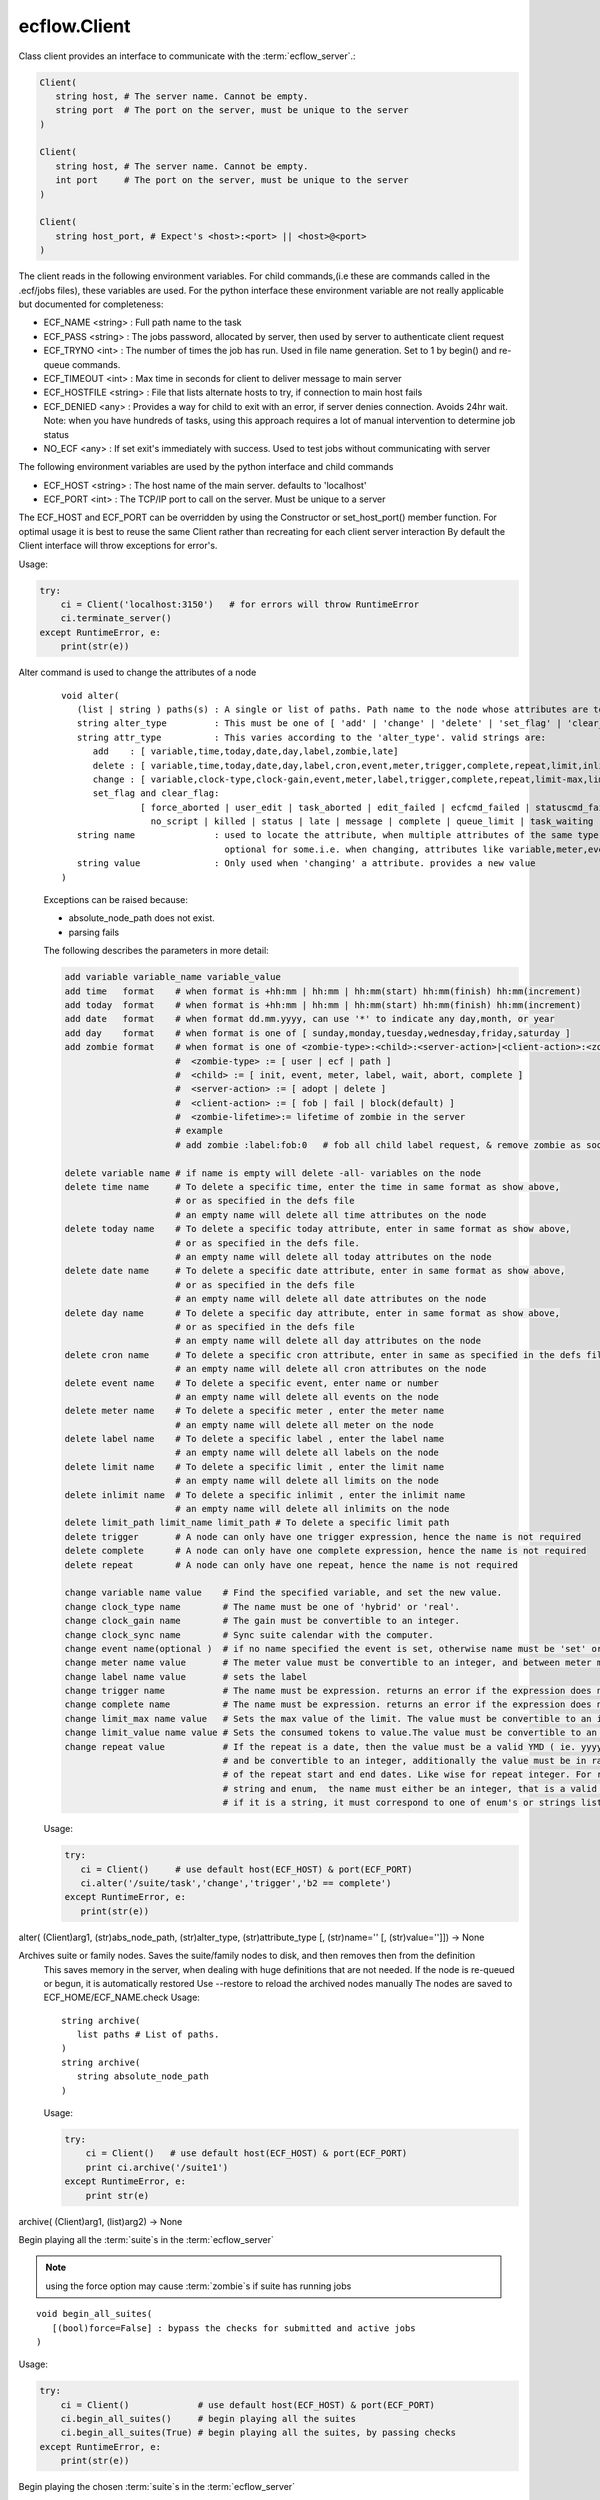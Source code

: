 ecflow.Client
/////////////


.. py:class:: Client
   :module: ecflow

   Bases: :py:class:`~Boost.Python.instance`

Class client provides an interface to communicate with the :term:`ecflow_server`.:

.. code-block:: shell

   Client(
      string host, # The server name. Cannot be empty.
      string port  # The port on the server, must be unique to the server
   )

   Client(
      string host, # The server name. Cannot be empty.
      int port     # The port on the server, must be unique to the server
   )

   Client(
      string host_port, # Expect's <host>:<port> || <host>@<port>
   )

The client reads in the following environment variables.
For child commands,(i.e these are commands called in the .ecf/jobs files), these variables are used.
For the python interface these environment variable are not really applicable but documented for completeness:

* ECF_NAME <string> : Full path name to the task
* ECF_PASS <string> : The jobs password, allocated by server, then used by server to authenticate client request
* ECF_TRYNO <int>   : The number of times the job has run. Used in file name generation. Set to 1 by begin() and re-queue commands.
* ECF_TIMEOUT <int> : Max time in seconds for client to deliver message to main server
* ECF_HOSTFILE <string> : File that lists alternate hosts to try, if connection to main host fails
* ECF_DENIED <any> : Provides a way for child to exit with an error, if server denies connection. Avoids 24hr wait. Note: when you have hundreds of tasks, using this approach requires a lot of manual intervention to determine job status
* NO_ECF <any> : If set exit's immediately with success. Used to test jobs without communicating with server

The following environment variables are used by the python interface and child commands

* ECF_HOST  <string>   : The host name of the main server. defaults to 'localhost'
* ECF_PORT  <int>      : The TCP/IP port to call on the server. Must be unique to a server

The ECF_HOST and ECF_PORT can be overridden by using the Constructor or set_host_port() member function.
For optimal usage it is best to reuse the same Client rather than recreating for each client server interaction
By default the Client interface will throw exceptions for error's.

Usage:

.. code-block:: python

   try:
       ci = Client('localhost:3150')   # for errors will throw RuntimeError
       ci.terminate_server()
   except RuntimeError, e:
       print(str(e))


.. py:method:: Client.alter( (Client)arg1, (list)paths, (str)alter_type, (str)attribute_type [, (str)name='' [, (str)value='']]) -> None :
   :module: ecflow

Alter command is used to change the attributes of a node
    ::
    
       void alter(
          (list | string ) paths(s) : A single or list of paths. Path name to the node whose attributes are to be changed
          string alter_type         : This must be one of [ 'add' | 'change' | 'delete' | 'set_flag' | 'clear_flag' ]
          string attr_type          : This varies according to the 'alter_type'. valid strings are:
             add    : [ variable,time,today,date,day,label,zombie,late]
             delete : [ variable,time,today,date,day,label,cron,event,meter,trigger,complete,repeat,limit,inlimit,limit_path,zombie,late]
             change : [ variable,clock-type,clock-gain,event,meter,label,trigger,complete,repeat,limit-max,limit-value,late,time,today]
             set_flag and clear_flag:
                      [ force_aborted | user_edit | task_aborted | edit_failed | ecfcmd_failed | statuscmd_failed | killcmd_failed |
                        no_script | killed | status | late | message | complete | queue_limit | task_waiting | locked | zombie ]
          string name               : used to locate the attribute, when multiple attributes of the same type,
                                      optional for some.i.e. when changing, attributes like variable,meter,event,label,limits
          string value              : Only used when 'changing' a attribute. provides a new value
       )
    
    Exceptions can be raised because:
    
    - absolute_node_path does not exist.
    - parsing fails
    
    The following describes the parameters in more detail:
    
    .. code-block:: shell
    
     add variable variable_name variable_value
     add time   format    # when format is +hh:mm | hh:mm | hh:mm(start) hh:mm(finish) hh:mm(increment)
     add today  format    # when format is +hh:mm | hh:mm | hh:mm(start) hh:mm(finish) hh:mm(increment)
     add date   format    # when format dd.mm.yyyy, can use '*' to indicate any day,month, or year
     add day    format    # when format is one of [ sunday,monday,tuesday,wednesday,friday,saturday ]
     add zombie format    # when format is one of <zombie-type>:<child>:<server-action>|<client-action>:<zombie-lifetime>
                          #  <zombie-type> := [ user | ecf | path ]
                          #  <child> := [ init, event, meter, label, wait, abort, complete ]
                          #  <server-action> := [ adopt | delete ]
                          #  <client-action> := [ fob | fail | block(default) ]
                          #  <zombie-lifetime>:= lifetime of zombie in the server
                          # example
                          # add zombie :label:fob:0   # fob all child label request, & remove zombie as soon as possible
    
     delete variable name # if name is empty will delete -all- variables on the node
     delete time name     # To delete a specific time, enter the time in same format as show above,
                          # or as specified in the defs file
                          # an empty name will delete all time attributes on the node
     delete today name    # To delete a specific today attribute, enter in same format as show above,
                          # or as specified in the defs file.
                          # an empty name will delete all today attributes on the node
     delete date name     # To delete a specific date attribute, enter in same format as show above,
                          # or as specified in the defs file
                          # an empty name will delete all date attributes on the node
     delete day name      # To delete a specific day attribute, enter in same format as show above,
                          # or as specified in the defs file
                          # an empty name will delete all day attributes on the node
     delete cron name     # To delete a specific cron attribute, enter in same as specified in the defs file
                          # an empty name will delete all cron attributes on the node
     delete event name    # To delete a specific event, enter name or number
                          # an empty name will delete all events on the node
     delete meter name    # To delete a specific meter , enter the meter name
                          # an empty name will delete all meter on the node 
     delete label name    # To delete a specific label , enter the label name
                          # an empty name will delete all labels on the node
     delete limit name    # To delete a specific limit , enter the limit name
                          # an empty name will delete all limits on the node
     delete inlimit name  # To delete a specific inlimit , enter the inlimit name
                          # an empty name will delete all inlimits on the node
     delete limit_path limit_name limit_path # To delete a specific limit path
     delete trigger       # A node can only have one trigger expression, hence the name is not required
     delete complete      # A node can only have one complete expression, hence the name is not required
     delete repeat        # A node can only have one repeat, hence the name is not required
    
     change variable name value    # Find the specified variable, and set the new value.
     change clock_type name        # The name must be one of 'hybrid' or 'real'.
     change clock_gain name        # The gain must be convertible to an integer.
     change clock_sync name        # Sync suite calendar with the computer.
     change event name(optional )  # if no name specified the event is set, otherwise name must be 'set' or 'clear'
     change meter name value       # The meter value must be convertible to an integer, and between meter min-max range.
     change label name value       # sets the label
     change trigger name           # The name must be expression. returns an error if the expression does not parse
     change complete name          # The name must be expression. returns an error if the expression does not parse
     change limit_max name value   # Sets the max value of the limit. The value must be convertible to an integer
     change limit_value name value # Sets the consumed tokens to value.The value must be convertible to an integer
     change repeat value           # If the repeat is a date, then the value must be a valid YMD ( ie. yyyymmdd)
                                   # and be convertible to an integer, additionally the value must be in range
                                   # of the repeat start and end dates. Like wise for repeat integer. For repeat
                                   # string and enum,  the name must either be an integer, that is a valid index or
                                   # if it is a string, it must correspond to one of enum's or strings list
    
    Usage:
    
    .. code-block:: python
    
      try:
         ci = Client()     # use default host(ECF_HOST) & port(ECF_PORT)
         ci.alter('/suite/task','change','trigger','b2 == complete')
      except RuntimeError, e:
         print(str(e))
    

alter( (Client)arg1, (str)abs_node_path, (str)alter_type, (str)attribute_type [, (str)name='' [, (str)value='']]) -> None


.. py:method:: Client.archive( (Client)arg1, (str)arg2) -> None :
   :module: ecflow

Archives suite or family nodes. Saves the suite/family nodes to disk, and then removes then from the definition
    This saves memory in the server, when dealing with huge definitions that are not needed.
    If the node is re-queued or begun, it is automatically restored
    Use --restore to reload the archived nodes manually
    The nodes are saved to ECF_HOME/ECF_NAME.check
    Usage::
    
       string archive(
          list paths # List of paths.
       )
       string archive(
          string absolute_node_path
       )
    
    Usage:
    
    .. code-block:: python
    
       try:
           ci = Client()   # use default host(ECF_HOST) & port(ECF_PORT)
           print ci.archive('/suite1')
       except RuntimeError, e:
           print str(e)
    

archive( (Client)arg1, (list)arg2) -> None


.. py:method:: Client.begin_all_suites( (Client)arg1 [, (bool)force=False]) -> int :
   :module: ecflow

Begin playing all the :term:`suite`\ s in the :term:`ecflow_server`

.. Note:: using the force option may cause :term:`zombie`\ s if suite has running jobs

::

   void begin_all_suites(
      [(bool)force=False] : bypass the checks for submitted and active jobs
   )

Usage:

.. code-block:: python

   try:
       ci = Client()             # use default host(ECF_HOST) & port(ECF_PORT)
       ci.begin_all_suites()     # begin playing all the suites
       ci.begin_all_suites(True) # begin playing all the suites, by passing checks
   except RuntimeError, e:
       print(str(e))


.. py:method:: Client.begin_suite( (Client)arg1, (str)suite_name [, (bool)force=False]) -> int :
   :module: ecflow

Begin playing the chosen :term:`suite`\ s in the :term:`ecflow_server`

.. Note:: using the force option may cause :term:`zombie`\ s if suite has running jobs

::

   void begin_suite
      string suite_name     : begin playing the given suite
      [(bool)force=False]   : bypass the checks for submitted and active jobs
   )

Usage:

.. code-block:: python

   try:
       ci = Client()                  # use default host(ECF_HOST) & port(ECF_PORT)
       ci.begin_suite('/suite1')      # begin playing suite '/suite1'
       ci.begin_suite('/suite1',True) # begin playing suite '/suite1' bypass any checks   except RuntimeError, e:
       print(str(e))


.. py:method:: Client.ch_add( (Client)arg1, (int)arg2, (list)arg3) -> None :
   :module: ecflow

Add a set of suites, to an existing registered handle
    
    When dealing with large definitions, where a user is only interested in a small subset
    of suites, registering them, improves download performance from the server.
    Registered suites have an associated handle.
    ::
    
      integer ch_add(
         integer handle   : the handle obtained after ch_register
         list suite_names : list of strings representing suite names
      )
      integer ch_add(
         list suite_names : list of strings representing suite names
      )
    
    Usage:
    
    .. code-block:: python
    
       try:
           with Client() as ci:       # use default host(ECF_HOST) & port(ECF_PORT)
              ci.ch_register(True,[]) # register interest in any new suites
              ci.ch_add(['s1','s2'])  # add suites s1,s2 to the last added handle
       except RuntimeError, e:
           print(str(e))
    
    

ch_add( (Client)arg1, (list)arg2) -> None


.. py:method:: Client.ch_auto_add( (Client)arg1, (int)arg2, (bool)arg3) -> int :
   :module: ecflow

Change an existing handle so that new suites can be added automatically
    
    When dealing with large definitions, where a user is only interested in a small subset
    of suites, registering them, improves download performance from the server.
    Registered suites have an associated handle.
    ::
    
       void ch_auto_add(
          integer handle,         : the handle obtained after ch_register
          bool auto_add_new_suite : automatically add new suites, this handle when they are created
       )
       void ch_auto_add(
          bool auto_add_new_suite : automatically add new suites using handle on the client
       )
    
    Usage:
    
    .. code-block:: python
    
       try:
           with Client() as ci:                     # use default host(ECF_HOST) & port(ECF_PORT)
              ci.ch_register(True,['s1','s2','s3']) # register interest in suites s1,s2,s3 and any new suites
              ci.ch_auto_add( False )               # disable adding newly created suites to my handle
       except RuntimeError, e:
           print(str(e))
    
    

ch_auto_add( (Client)arg1, (bool)arg2) -> int


.. py:method:: Client.ch_drop( (Client)arg1, (int)arg2) -> int :
   :module: ecflow

Drop/de-register the client handle.
    
    When dealing with large definitions, where a user is only interested in a small subset
    of suites, registering them, improves download performance from the server.
    Registered suites have an associated handle.
    Client must ensure un-used handle are dropped otherwise they will stay, in the :term:`ecflow_server`
    ::
    
       void ch_drop(
          int client_handle : The handle must be an integer that is > 0
       )
       void ch_drop()       : Uses the local handle stored on the client, from last call to ch_register()
    
    Exception:
    
    - RunTimeError thrown if handle has not been previously registered
    
    Usage:
    
    .. code-block:: python
    
        try:
          ci = Client()                     # use default host(ECF_HOST) & port(ECF_PORT)
          ci.ch_register(False,['s1','s2'])
          while( 1 ):
             # get incremental changes to suites s1 & s2, uses data stored on ci/defs
             ci.sync_local()                # will only retrieve data for suites s1 & s2
             update(ci.get_defs())
        finally:
          ci.ch_drop()
    
    To automatically drop the handle(Preferred) use with
    :
    
    .. code-block:: python
    
       try:
           with Client() as ci:
              ci.ch_register(False,['s1','s2'])
              while( 1 ):
                  # get incremental changes to suites s1 & s2, uses data stored on ci/defs
                  ci.sync_local()                # will only retrieve data for suites s1 & s2
                  update(ci.get_defs())
           ....                                  # will automatically drop last handle
       except RuntimeError, e:
           print(str(e))
    

ch_drop( (Client)arg1) -> int


.. py:method:: Client.ch_drop_user( (Client)arg1, (str)arg2) -> int :
   :module: ecflow

Drop/de-register all handles associated with user.

When dealing with large definitions, where a user is only interested in a small subset
of suites, registering them, improves download performance from the server.
Registered suites have an associated handle.
Client must ensure un-used handle are dropped otherwise they will stay, in the :term:`ecflow_server`
::

   void ch_drop_user(
        string user   # If empty string will drop current user
   )

Exception:

- RunTimeError thrown if handle has not been previously registered

Usage:

.. code-block:: python

  try:
      ci = Client()                     # use default host(ECF_HOST) & port(ECF_PORT)
      ci.ch_register(False,['s1','s2'])
      while( 1 ):
         # get incremental changes to suites s1 & s2, uses data stored on ci/defs
         update(ci.get_defs())
  finally:
      ci.ch_drop_user('') # drop all handles associated with current user



.. py:method:: Client.ch_handle( (Client)arg1) -> int :
   :module: ecflow

Register interest in a set of :term:`suite`\ s.

If a definition has lots of suites, but the client is only interested in a small subset.
Then using this command can reduce network bandwidth and synchronisation will be quicker.
This command will create a client handle. This handle is held locally on the :py:class:`ecflow.Client`, and
can be used implicitly by ch_drop(),ch_add(),ch_remove() and ch_auto_add().
Registering a client handle affects the news() and sync() commands::

   void ch_register(
      bool auto_add_new_suites : true means add new suites to my list, when they are created
      list suite_names         : should be a list of suite names, names not in the definition are ignored
   )

Usage:

.. code-block:: python

   try:
       ci = Client()
       suite_names = [ 's1', 's2', 's3' ]
       ci.ch_register(True,suite_names)    # register interest in suites s1,s2,s3 and any new suites
       ci.ch_register(False,suite_names)   # register interest in suites s1,s2,s3 only
   except RuntimeError, e:
       print(str(e))

The client 'ci' will hold locally the client handle. Since we have made multiple calls to register
a handle, the variable 'ci' will hold the handle for the last call only.
The handle associated with the suite can be manually retrieved:

.. code-block:: python

   try:
       ci = Client()
       ci.ch_register(True,['s1','s2','s3']) # register interest in suites s1,s2,s3 and any new suites
       client_handle = ci.ch_handle()        # get the handle associated with last call to ch_register
       ....                                  # after a period of time
   except RuntimeError, e:
       print(str(e))
   finally:
       ci.ch_drop( client_handle )           # de-register the handle

To automatically drop the handle(preferred) use with:

.. code-block:: python

   try:
       with Client() as ci:
          ci.ch_register(True,['s1','s2','s3']) # register interest in suites s1,s2,s3 and any new suites
          client_handle = ci.ch_handle()        # get the handle associated with last call to ch_register
       ....                                     # will automatically drop last handle
   except RuntimeError, e:
       print(str(e))


.. py:method:: Client.ch_register( (Client)arg1, (bool)arg2, (list)arg3) -> None :
   :module: ecflow

Register interest in a set of :term:`suite`\ s.

If a definition has lots of suites, but the client is only interested in a small subset.
Then using this command can reduce network bandwidth and synchronisation will be quicker.
This command will create a client handle. This handle is held locally on the :py:class:`ecflow.Client`, and
can be used implicitly by ch_drop(),ch_add(),ch_remove() and ch_auto_add().
Registering a client handle affects the news() and sync() commands::

   void ch_register(
      bool auto_add_new_suites : true means add new suites to my list, when they are created
      list suite_names         : should be a list of suite names, names not in the definition are ignored
   )

Usage:

.. code-block:: python

   try:
       ci = Client()
       suite_names = [ 's1', 's2', 's3' ]
       ci.ch_register(True,suite_names)    # register interest in suites s1,s2,s3 and any new suites
       ci.ch_register(False,suite_names)   # register interest in suites s1,s2,s3 only
   except RuntimeError, e:
       print(str(e))

The client 'ci' will hold locally the client handle. Since we have made multiple calls to register
a handle, the variable 'ci' will hold the handle for the last call only.
The handle associated with the suite can be manually retrieved:

.. code-block:: python

   try:
       ci = Client()
       ci.ch_register(True,['s1','s2','s3']) # register interest in suites s1,s2,s3 and any new suites
       client_handle = ci.ch_handle()        # get the handle associated with last call to ch_register
       ....                                  # after a period of time
   except RuntimeError, e:
       print(str(e))
   finally:
       ci.ch_drop( client_handle )           # de-register the handle

To automatically drop the handle(preferred) use with:

.. code-block:: python

   try:
       with Client() as ci:
          ci.ch_register(True,['s1','s2','s3']) # register interest in suites s1,s2,s3 and any new suites
          client_handle = ci.ch_handle()        # get the handle associated with last call to ch_register
       ....                                     # will automatically drop last handle
   except RuntimeError, e:
       print(str(e))


.. py:method:: Client.ch_remove( (Client)arg1, (int)arg2, (list)arg3) -> None :
   :module: ecflow

Remove a set of suites, from an existing handle
    
    When dealing with large definitions, where a user is only interested in a small subset
    of suites, registering them, improves download performance from the server.
    Registered suites have an associated handle.
    ::
    
      integer ch_remove(
         integer handle   : the handle obtained after ch_register
         list suite_names : list of strings representing suite names
      )
      integer ch_remove(
         list suite_names : list of strings representing suite names
      )
    
    Usage:
    
    .. code-block:: python
    
       try:
           with Client() as ci:                     # use default host(ECF_HOST) & port(ECF_PORT)
              ci.ch_register(True,['s1','s2','s3']) # register interest in suites s1,s2,s3 and any new suites
              ci.ch_remove( ['s1'] )                # remove suites s1 from the last added handle
       except RuntimeError, e:
           print(str(e))
    
    

ch_remove( (Client)arg1, (list)arg2) -> None


.. py:method:: Client.ch_suites( (Client)arg1) -> None :
   :module: ecflow

Writes to standard out the list of registered handles and the suites they reference.

When dealing with large definitions, where a user is only interested in a small subset
of suites, registering them, improves download performance from the server.
Registered suites have an associated handle.


.. py:property:: Client.changed_node_paths
   :module: ecflow

After a call to sync_local() we can access the list of nodes that changed

The returned list consists of node paths. *IF* the list is empty assume that
whole definition changed. This should be expected after the first call to sync_local()
since that always retrieves the full definition from the server::

   void changed_node_paths()


Usage:

.. code-block:: python

   try:
       ci = Client()                          # use default host(ECF_HOST) & port(ECF_PORT)
       if ci.news_local():                    # has the server changed
          print('Server Changed')             # server changed bring client in sync with server
          ci.sync_local()                     # get the full definition from the server if first time
                                              # otherwise apply incremental changes to Client definition,
                                              # bringing it in sync with the server definition
          defs = ci.get_defs()                # get the updated/synchronised definition
          for path in ci.changed_node_paths:
              if path == '/':                 # path '/' represent change to server node/defs
                 print('defs changed')        # defs state change or user variables changed
              else:
                 node = defs.find_abs_node(path)

         # if changed_node_paths is empty, then assume entire definition changed
         print(defs)                         # print the synchronised definition. Should be same as server
   except RuntimeError, e:
       print(str(e))


.. py:method:: Client.check( (Client)arg1, (str)arg2) -> str :
   :module: ecflow

Check :term:`trigger` and :term:`complete expression`\ s and :term:`limit`\ s
    
    The :term:`ecflow_server` does not store :term:`extern`\ s. Hence all unresolved references
    are reported as errors.
    Returns a non empty string for any errors or warning
    ::
    
       string check(
          list paths # List of paths.
       )
       string check(
          string absolute_node_path
       )
    
    Usage:
    
    .. code-block:: python
    
       try:
           ci = Client()   # use default host(ECF_HOST) & port(ECF_PORT)
           print(ci.check('/suite1'))
       except RuntimeError, e:
           print(str(e))
    

check( (Client)arg1, (list)arg2) -> str


.. py:method:: Client.checkpt( (Client)arg1 [, (CheckPt)mode=ecflow.CheckPt.UNDEFINED [, (int)check_pt_interval=0 [, (int)check_pt_save_alarm_time=0]]]) -> int :
   :module: ecflow

Request the :term:`ecflow_server` :term:`check point`\ s the definition held in the server immediately

This effectively saves the definition held in the server to disk,
in a platform independent manner. This is the default when no arguments are specified.
The saved file will include node state, passwords, etc.
The default file name is <host>.<port>.ecf.check and is saved in ECF_HOME directory.
The :term:`check point` file name can be overridden via ECF_CHECK server environment variable.
The back up :term:`check point` file name can be overridden via ECF_CHECKOLD server environment variable::

   void checkpt(
     [(CheckPt::Mode)mode=CheckPt.UNDEFINED]
                         : Must be one of [ NEVER, ON_TIME, ALWAYS, UNDEFINED ]
                           NEVER  :  Never check point the definition in the server
                           ON_TIME:  Turn on automatic check pointing at interval stored on server
                                     or with interval specified as the second argument
                           ALWAYS:   Check point at any change in node tree, *NOT* recommended for large definitions
                           UNDEFINED:The default, which allows for immediate check pointing, or alarm setting
     [(int)interval=120] : This specifies the interval in seconds when server should automatically check pt.
                           This will only take effect if mode is on_time/CHECK_ON_TIME
                           Should ideally be a value greater than 60 seconds, default is 120 seconds
     [(int)alarm=30]     : Specifies check pt save alarm time. If saving the check pt takes longer than
                           the alarm time, then the late flag is set on the server.
                           This flag will need to be cleared manually.
   )

.. Note:: When the time taken to save the check pt is excessive, it can interfere with job scheduling.
          It may be an indication of the following:

          * slow disk
          * file system full
          * The definition is very large and needs to split


Usage:

.. code-block:: python

   try:
       ci = Client()                      # use default host(ECF_HOST) & port(ECF_PORT)
       ci.checkpt()                       # Save the definition held in the server to disk
       ci.checkpt(CheckPt.NEVER)          # Switch off check pointing
       ci.checkpt(CheckPt.ON_TIME)        # Start automatic check pointing at the interval stored in the server
       ci.checkpt(CheckPt.ON_TIME,180)    # Start automatic check pointing every 180 seconds
       ci.checkpt(CheckPt.ALWAYS)         # Check point at any state change in node tree. *not* recommended for large defs
       ci.checkpt(CheckPt.UNDEFINED,0,35) # Change check point save time alarm to 35 seconds
                                          # With these arguments mode and interval remain unchanged
   except RuntimeError, e:
       print(str(e))


.. py:method:: Client.child_abort( (Client)arg1 [, (str)reason='']) -> None :
   :module: ecflow

Child command,notify server job has aborted, can provide an optional reason


.. py:method:: Client.child_complete( (Client)arg1) -> None :
   :module: ecflow

Child command,notify server job has complete


.. py:method:: Client.child_event( (Client)arg1, (str)event_name [, (bool)value=True]) -> None :
   :module: ecflow

Child command,notify server event occurred, requires the event name


.. py:method:: Client.child_init( (Client)arg1) -> None :
   :module: ecflow

Child command,notify server job has started


.. py:method:: Client.child_label( (Client)arg1, (str)arg2, (str)arg3) -> None :
   :module: ecflow

Child command,notify server label changed, requires label name, and new value


.. py:method:: Client.child_meter( (Client)arg1, (str)arg2, (int)arg3) -> None :
   :module: ecflow

Child command,notify server meter changed, requires meter name and value


.. py:method:: Client.child_queue( (Client)arg1, (str)queue_name, (str)action [, (str)step='' [, (str)path_to_node_with_queue='']]) -> str :
   :module: ecflow

Child command,active:return current step as string, then increment index, requires queue name, and optionally path to node with the queue


.. py:method:: Client.child_wait( (Client)arg1, (str)arg2) -> None :
   :module: ecflow

Child command,wait for expression to come true


.. py:method:: Client.clear_log( (Client)arg1) -> int :
   :module: ecflow

Request the :term:`ecflow_server` to clear log file.

Log file will be empty after this call.


Usage:

.. code-block:: python

   try:
       ci = Client()    # use default host(ECF_HOST) & port(ECF_PORT)
       ci.clear_log()   # log file is now empty
   except RuntimeError, e:
       print(str(e))


.. py:method:: Client.debug( (Client)arg1, (bool)arg2) -> None :
   :module: ecflow

enable/disable client api debug


.. py:method:: Client.debug_server_off( (Client)arg1) -> int :
   :module: ecflow

Disable server debug


.. py:method:: Client.debug_server_on( (Client)arg1) -> int :
   :module: ecflow

Enable server debug, Will dump to standard out on server host.


.. py:method:: Client.delete( (Client)arg1, (str)abs_node_path [, (bool)force=False]) -> int :
   :module: ecflow

Delete the :term:`node` (s) specified.
    
    If a node is :term:`submitted` or :term:`active`, then a Exception will be raised.
    To force the deletion at the expense of :term:`zombie` creation, then set
    the force parameter to true
    ::
    
       void delete(
          list paths          : List of paths.
          [(bool)force=False] : If true delete even if in 'active' or 'submitted' states
                                Which risks creating zombies.
       )
       void delete(
          string absolute_node_path: Path name of node to delete.
          [(bool)force=False]       : If true delete even if in 'active' or 'submitted' states
       )
    
    Usage:
    
    .. code-block:: python
    
       try:
           ci = Client()                     # use default host(ECF_HOST) & port(ECF_PORT)
           ci.delete('/s1/f1/task1')
    
           paths = ['/s1/f1/t1','/s2/f1/t2']
           ci.delete(paths)                  # delete all tasks specified in the paths
       except RuntimeError, e:
           print(str(e))
    

delete( (Client)arg1, (list)paths [, (bool)force=False]) -> None


.. py:method:: Client.delete_all( (Client)arg1 [, (bool)force=False]) -> int :
   :module: ecflow

Delete all the :term:`node`\ s held in the :term:`ecflow_server`.

The :term:`suite definition` in the server will be empty, after this call. **Use with care**
If a node is :term:`submitted` or :term:`active`, then a Exception will be raised.
To force the deletion at the expense of :term:`zombie` creation, then set
the force parameter to true
::

   void delete_all(
      [(bool)force=False] : If true delete even if in 'active' or 'submitted' states
                            Which risks creating zombies.
   )

Usage:

.. code-block:: python

   try:
       ci = Client()    # use default host(ECF_HOST) & port(ECF_PORT)
       ci.delete_all()
       ci.get_server_defs()
   except RuntimeError, e:
       print(str(e));    # expect failure since all nodes deleted


.. py:method:: Client.disable_ssl( (Client)arg1) -> None :
   :module: ecflow

ecFlow client and server are SSL enabled. To use SSL choose between:
  1. export ECF_SSL=1              # search for server.crt otherwise <host>.<port>.crt
  2. export ECF_SSL=<host>.<port>  # Use server specific certificates <host>.<port>.***
  3. use --ssl           # argument on ecflow_client/ecflow_server, same as option 1.
                         # Typically ssl server can be started with ecflow_start.sh -s
  4. Client.enable_ssl() # for python client

ecFlow expects the certificates to be in directory $HOME/.ecflowrc/ssl
The certificates can be shared if you have multiple servers running on
the same machine. In this case use ECF_SSL=1, then
ecflow_server expects the following files in $HOME/.ecflowrc/ssl

   - dh2048.pem
   - server.crt
   - server.key
   - server.passwd (optional) if this exists it must contain the pass phrase used to create server.key

ecflow_client expects the following files in : $HOME/.ecflowrc/ssl

   - server.crt (this must be the same as server)

Alternatively you can have different setting for each server ECF_SSL=<host>.<port>
Then server expect files of the type:

   - <host>.<port>.pem
   - <host>.<port>.crt
   - <host>.<port>.key
   - <host>.<port>.passwd (optional)

and client expect files of the type:

   - <host>.<port>.crt  # as before this must be same as the server

The server/client will automatically check existence of both variants,
but will give preference to NON <host>.<port>.*** variants first, when ECF_SSL=1
The following steps, show you how to create the certificate files.
This may need to be adapted if you want to use <host>.<port>.***

- Generate a password protected private key. This will request a pass phrase.
  This key is a 1024 bit RSA key which is encrypted using Triple-DES and stored
  in a PEM format so that it is readable as ASCII text

     > openssl genrsa -des3 -out server.key 1024   # Password protected private key
- Additional security.
  If you want additional security, create a file called 'server.passwd' and add the pass phrase to the file.
  Then set the file permission so that file is only readable by the server process.
  Or you can choose to remove password requirement. In that case we don't need server.passwd file.

     > cp server.key server.key.secure
     > openssl rsa -in server.key.secure -out server.key  # remove password requirement
- Sign certificate with private key (self signed certificate).Generate Certificate Signing Request(CSR).
  This will prompt with a number of questions.
  However please ensure 'common name' matches the host where your server is going to run.

     > openssl req -new -key server.key -out server.csr # Generate Certificate Signing Request(CSR)
- Generate a self signed certificate CRT, by using the CSR and private key.

     > openssl x509 -req -days 3650 -in server.csr -signkey server.key -out server.crt

- Generate dhparam file. ecFlow expects 2048 key.
     > openssl dhparam -out dh2048.pem 2048


.. py:method:: Client.edit_script_edit( (Client)arg1, (str)arg2) -> str :
   :module: ecflow

get script for Edit
    


.. py:method:: Client.edit_script_preprocess( (Client)arg1, (str)arg2) -> str :
   :module: ecflow

get script for Edit Preprocess
    


.. py:method:: Client.edit_script_submit( (Client)arg1, (str)arg2, (list)arg3, (list)arg4, (bool)arg5, (bool)arg6) -> int :
   :module: ecflow

submit script from Edit/Preprocess 
to run as alias or not:

.. code-block:: python

 ci = Client()
 ci.edit_script_submit(path_to_task,
                       used_variables, # array name=value
                       file_contents,  # strings array
                       alias, # bool False,
                       run  # bool true
                      )


.. py:method:: Client.enable_ssl( (Client)arg1) -> None :
   :module: ecflow

ecFlow client and server are SSL enabled. To use SSL choose between:
  1. export ECF_SSL=1              # search for server.crt otherwise <host>.<port>.crt
  2. export ECF_SSL=<host>.<port>  # Use server specific certificates <host>.<port>.***
  3. use --ssl           # argument on ecflow_client/ecflow_server, same as option 1.
                         # Typically ssl server can be started with ecflow_start.sh -s
  4. Client.enable_ssl() # for python client

ecFlow expects the certificates to be in directory $HOME/.ecflowrc/ssl
The certificates can be shared if you have multiple servers running on
the same machine. In this case use ECF_SSL=1, then
ecflow_server expects the following files in $HOME/.ecflowrc/ssl

   - dh2048.pem
   - server.crt
   - server.key
   - server.passwd (optional) if this exists it must contain the pass phrase used to create server.key

ecflow_client expects the following files in : $HOME/.ecflowrc/ssl

   - server.crt (this must be the same as server)

Alternatively you can have different setting for each server ECF_SSL=<host>.<port>
Then server expect files of the type:

   - <host>.<port>.pem
   - <host>.<port>.crt
   - <host>.<port>.key
   - <host>.<port>.passwd (optional)

and client expect files of the type:

   - <host>.<port>.crt  # as before this must be same as the server

The server/client will automatically check existence of both variants,
but will give preference to NON <host>.<port>.*** variants first, when ECF_SSL=1
The following steps, show you how to create the certificate files.
This may need to be adapted if you want to use <host>.<port>.***

- Generate a password protected private key. This will request a pass phrase.
  This key is a 1024 bit RSA key which is encrypted using Triple-DES and stored
  in a PEM format so that it is readable as ASCII text

     > openssl genrsa -des3 -out server.key 1024   # Password protected private key
- Additional security.
  If you want additional security, create a file called 'server.passwd' and add the pass phrase to the file.
  Then set the file permission so that file is only readable by the server process.
  Or you can choose to remove password requirement. In that case we don't need server.passwd file.

     > cp server.key server.key.secure
     > openssl rsa -in server.key.secure -out server.key  # remove password requirement
- Sign certificate with private key (self signed certificate).Generate Certificate Signing Request(CSR).
  This will prompt with a number of questions.
  However please ensure 'common name' matches the host where your server is going to run.

     > openssl req -new -key server.key -out server.csr # Generate Certificate Signing Request(CSR)
- Generate a self signed certificate CRT, by using the CSR and private key.

     > openssl x509 -req -days 3650 -in server.csr -signkey server.key -out server.crt

- Generate dhparam file. ecFlow expects 2048 key.
     > openssl dhparam -out dh2048.pem 2048


.. py:method:: Client.flush_log( (Client)arg1) -> int :
   :module: ecflow

Request the :term:`ecflow_server` to flush and then close log file

It is best that the server is :term:`shutdown` first, as log file will be reopened
whenever a command wishes to log any changes.

Usage:

.. code-block:: python

   try:
       ci = Client()    # use default host(ECF_HOST) & port(ECF_PORT)
       ci.flush_log()   # Log can now opened by external program
   except RuntimeError, e:
       print(str(e))


.. py:method:: Client.force_event( (Client)arg1, (str)arg2, (str)arg3) -> None :
   :module: ecflow

Set or clear a :term:`event`
    ::
    
       void force_event(
          string absolute_node_path:event: Path name to node: < event name | number>
                                           The paths must begin with a leading '/'
          string signal                  : [ set | clear ]
       )
       void force_event(
          list paths    : A list of absolute node paths. Each path must include a event name
                          The paths must begin with a leading '/'
          string signal : [ set | clear ]
       )
    
    Usage:
    
    .. code-block:: python
    
       try:
           ci = Client()    # use default host(ECF_HOST) & port(ECF_PORT)
           ci.force_event('/s1/f1:event_name','set')
    
           # Set or clear a event for a list of events
           paths = [ '/s1/t1:ev1', '/s2/t2:ev2' ]
           ci.force_event(paths,'clear')
       except RuntimeError, e:
           print(str(e))
    

force_event( (Client)arg1, (list)arg2, (str)arg3) -> None


.. py:method:: Client.force_state( (Client)arg1, (str)arg2, (State)arg3) -> None :
   :module: ecflow

Force a node(s) to a given state
    
    When a :term:`task` is set to :term:`complete`, it may be automatically re-queued if it has
    multiple time :term:`dependencies`. In the specific case where a task has a single
    time dependency and we want to interactively set it to :term:`complete`
    a flag is set so that it is not automatically re-queued when set to complete.
    The flag is applied up the node hierarchy until reach a node with a :term:`repeat`
    or :term:`cron` attribute. This behaviour allow :term:`repeat` values to be incremented interactively.
    A :term:`repeat` attribute is incremented when all the child nodes are :term:`complete`
    in this case the child nodes are automatically re-queued
    ::
    
       void force_state(
          string absolute_node_path: Path name to node. The path must begin with a leading '/'
          State::State state       : [ unknown | complete | queued | submitted | active | aborted ]
       )
       void force_state(
          list paths         : A list of absolute node paths. The paths must begin with a leading '/'
          State::State state : [ unknown | complete | queued | submitted | active | aborted ]
       )
    
    Usage:
    
    .. code-block:: python
    
       try:
           ci = Client()    # use default host(ECF_HOST) & port(ECF_PORT)
           # force a single node to complete
           ci.force_state('/s1/f1',State.complete)
    
           # force a list of nodes to complete
           paths = [ '/s1/t1', '/s1/t2', '/s1/f1/t1' ]
           ci.force_state(paths,State.complete)
       except RuntimeError, e:
           print(str(e))
    
    Effect:
    
    Lets see the effect of forcing complete on the following defs
    ::
    
    .. code-block:: shell
    
       suite s1
          task t1; time 10:00             # will complete straight away
          task t2; time 10:00 13:00 01:00 # will re-queue 3 times and complete on fourth 
    
    In the last case (task t2) after each force complete, the next time slot is incremented.
    This can be seen by calling the Why command.

force_state( (Client)arg1, (list)arg2, (State)arg3) -> None


.. py:method:: Client.force_state_recursive( (Client)arg1, (str)arg2, (State)arg3) -> None :
   :module: ecflow

Force node(s) to a given state recursively
    ::
    
       void force_state_recursive(
          string absolute_node_path: Path name to node.The paths must begin with a leading '/'
          State::State state       : [ unknown | complete | queued | submitted | active | aborted ]
       )
       void force_state_recursive(
          list  paths         : A list of absolute node paths.The paths must begin with a leading '/'
          State::State state  : [ unknown | complete | queued | submitted | active | aborted ]
       )
    
    Usage:
    
    .. code-block:: python
    
      try:
          ci = Client()    # use default host(ECF_HOST) & port(ECF_PORT)
          ci.force_state_recursive('/s1/f1',State.complete)
    
          # recursively force a list of nodes to complete
          paths = [ '/s1', '/s2', '/s1/f1/t1' ]
          ci.force_state_recursive(paths,State.complete)
      except RuntimeError, e:
          print(str(e))
    

force_state_recursive( (Client)arg1, (list)arg2, (State)arg3) -> None


.. py:method:: Client.free_all_dep( (Client)arg1, (str)arg2) -> None :
   :module: ecflow

Free all :term:`trigger`, :term:`date` and all time(:term:`day`, :term:`today`, :term:`cron`,etc) :term:`dependencies`
    ::
    
       void free_all_dep(
          string absolute_node_path : Path name to node
       )
    
    After freeing the time related dependencies (i.e time,today,cron)
    the next time slot will be missed.
    
    Usage:
    
    .. code-block:: python
    
       try:
           ci = Client()   # use default host(ECF_HOST) & port(ECF_PORT)
           ci.free_all_dep('/s1/task')
       except RuntimeError, e:
           print(str(e))
    

free_all_dep( (Client)arg1, (list)arg2) -> None


.. py:method:: Client.free_date_dep( (Client)arg1, (str)arg2) -> None :
   :module: ecflow

Free :term:`date` :term:`dependencies` for a :term:`node`
    ::
    
       void free_date_dep(
          string absolute_node_path : Path name to node
       )
    
    Usage:
    
    .. code-block:: python
    
       try:
           ci = Client()   # use default host(ECF_HOST) & port(ECF_PORT)
           ci.free_date_dep('/s1/task')
       except RuntimeError, e:
           print(str(e))
    

free_date_dep( (Client)arg1, (list)arg2) -> None


.. py:method:: Client.free_time_dep( (Client)arg1, (str)arg2) -> None :
   :module: ecflow

Free all time :term:`dependencies`. i.e :term:`time`, :term:`day`, :term:`today`, :term:`cron`
    ::
    
       void free_time_dep(
          string absolute_node_path : Path name to node
       )
    
    After freeing the time related dependencies (i.e time,today,cron)
    the next time slot will be missed.
    
    Usage:
    
    .. code-block:: python
    
       try:
           ci = Client()   # use default host(ECF_HOST) & port(ECF_PORT)
           ci.free_time_dep('/s1/task')
       except RuntimeError, e:
           print(str(e))
    

free_time_dep( (Client)arg1, (list)arg2) -> None


.. py:method:: Client.free_trigger_dep( (Client)arg1, (str)arg2) -> None :
   :module: ecflow

Free :term:`trigger` :term:`dependencies` for a :term:`node`
    ::
    
       void free_trigger_dep(
          string absolute_node_path : Path name to node
       )
    
    Usage:
    
    .. code-block:: python
    
       try:
           ci = Client()         # use default host(ECF_HOST) & port(ECF_PORT)
           ci.free_trigger_dep('/s1/f1/task')
       except RuntimeError, e:
           print(str(e))
    

free_trigger_dep( (Client)arg1, (list)arg2) -> None


.. py:method:: Client.get_defs( (Client)arg1) -> Defs :
   :module: ecflow

Returns the :term:`suite definition` stored on the Client.

Use :py:class:`ecflow.Client.sync_local()` to retrieve the definition from the server first.
The definition is *retained* in memory until the next call to sync_local().

Usage:

.. code-block:: python

   try:
       ci = Client()         # use default host(ECF_HOST) & port(ECF_PORT)
       ci.sync_local()       # get the definition from the server and store on 'ci'
       print(ci.get_defs())  # print out definition stored in the client
       print(ci.get_defs())  # print again, this shows that defs is retained on ci
   except RuntimeError, e:
       print(str(e))


.. py:method:: Client.get_file( (Client)arg1, (str)task [, (str)type='script' [, (str)max_lines='10000' [, (bool)as_bytes=False]]]) -> object :
   :module: ecflow

The File command is used to request the various file types associated with a :term:`node`.

By default, the output is composed of the last 10000 lines of the file. The number of lines can be customised via the :code:`max_lines` parameter.

The content can be retrieved as a sequence of 'bytes'. This allows to download a file that contains invalid Unicode sequence, without causing an :code:`UnicodeDecodeError` to be raised.
::

   string get_file(
      string absolute_node_path    : Path name to node
      [(string)file_type='script'] : file_type = [ script<default> | job | jobout | manual | kill | stat ]
      [(string)max_lines='10000'] : The number of lines in the file to return
      [(bool)as_bytes=False] : A flag indicating if the output should be 'bytes'; by default the output is of type 'str'
   )

Usage:

.. code-block:: python

   try:
       ci = Client()        # use default host(ECF_HOST) & port(ECF_PORT)
       for file in [ 'script', 'job', 'jobout', 'manual', 'kill', 'stat' ]:
           print(ci.get_file('/suite/f1/t1',file))  # print the contents of the file
   except RuntimeError, e:
       print(str(e))


.. py:method:: Client.get_host( (Client)arg1) -> str :
   :module: ecflow

Return the host, assume set_host_port() has been set, otherwise return localhost


.. py:method:: Client.get_log( (Client)arg1, (int)arg2) -> str :
   :module: ecflow

Request the :term:`ecflow_server` to return the log file contents as a string

Use with caution as the returned string could be several megabytes.
Only enabled in the debug build of ECF.

Usage:

.. code-block:: python

   try:
       ci = Client()          # use default host(ECF_HOST) & port(ECF_PORT)
       print(ci.get_log(100)  # get the 100 last lines from server log file
   except RuntimeError, e:
       print(str(e))


.. py:method:: Client.get_port( (Client)arg1) -> str :
   :module: ecflow

Return the port, assume set_host_port() has been set. otherwise returns 3141


.. py:method:: Client.get_server_defs( (Client)arg1) -> int :
   :module: ecflow

Get all suite Node tree's from the :term:`ecflow_server`.

The definition is *retained* in memory until the next call to get_server_defs().
This is important since get_server_defs() could return several megabytes of data.
Hence we only want to call it once, and then access it locally with get_defs().
If you need to access the server definition in a loop use :py:class:`ecflow.Client.sync_local` instead
since this is capable of returning incremental changes, and thus considerably
reducing the network load.

Usage:

.. code-block:: python

   try:
       ci = Client()         # use default host(ECF_HOST) & port(ECF_PORT)
       ci.get_server_defs()  # get the definition from the server and store on 'ci'
       print(ci.get_defs())  # print out definition stored in the client
       print(ci.get_defs())  # print again, this shows that defs is retained on ci
   except RuntimeError, e:
       print(str(e))


.. py:method:: Client.group( (Client)arg1, (str)arg2) -> int :
   :module: ecflow

Allows a series of commands to be executed in the :term:`ecflow_server`
::

   void group(
       string cmds : a list of ';' separated commands 
   )

Usage:

.. code-block:: python

   try:
       ci = Client()               # use default host(ECF_HOST) & port(ECF_PORT)
       ci.group('get; show')
       ci.group('get; show state') # show node states and trigger abstract syntax trees
   except RuntimeError, e:
       print(str(e))


.. py:method:: Client.halt_server( (Client)arg1) -> int :
   :module: ecflow

Halt the :term:`ecflow_server`

Stop server communication with jobs, and new job scheduling, and stops check pointing.
See :term:`server states`

Usage:

.. code-block:: python

   try:
       ci = Client()            # use default host(ECF_HOST) & port(ECF_PORT)
       ci.halt_server()
   except RuntimeError, e:
       print(str(e))


.. py:method:: Client.in_sync( (Client)arg1) -> bool :
   :module: ecflow

Returns true if the definition on the client is in sync with the :term:`ecflow_server`

.. Warning:: Calling in_sync() is **only** valid after a call to sync_local().

Usage:

.. code-block:: python

   try:
      ci = Client()                       # use default host(ECF_HOST) & port(ECF_PORT)
      ci.sync_local()                     # very first call gets the full Defs
      client_defs = ci.get_defs()         # End user access to the returned Defs
      ... after a period of time
      ci.sync_local()                     # Subsequent calls to sync_local() users the local Defs to sync incrementally
      if ci.in_sync():                    # returns true  changed and changes applied to client
         print('Client is now in sync with server')
      client_defs = ci.get_defs()         # End user access to the returned Defs
   except RuntimeError, e:
       print(str(e))


.. py:method:: Client.is_auto_sync_enabled( (Client)arg1) -> bool :
   :module: ecflow

Returns true if automatic syncing enabled


.. py:method:: Client.job_generation( (Client)arg1, (str)arg2) -> int :
   :module: ecflow

Job submission for chosen Node *based* on :term:`dependencies`

The :term:`ecflow_server` traverses the :term:`node` tree every 60 seconds, and if the dependencies are free
does `job creation` and submission. Sometimes the user may free time/date dependencies
to avoid waiting for the server poll, this commands allows early job generation
::

   void job_generation(
      string absolute_node_path: Path name for job generation to start from
   )
   If empty string specified generates for full definition.

Usage:

.. code-block:: python

   try:
       ci = Client()    # use default host(ECF_HOST) & port(ECF_PORT)
       ci.job_generation('/s1')  # generate jobs for suite '/s1 
   except RuntimeError, e:
       print(str(e))


.. py:method:: Client.kill( (Client)arg1, (str)arg2) -> None :
   :module: ecflow

Kills the job associated with the :term:`node`
    ::
    
       void kill(
          list paths: List of paths. Paths must begin with a leading '/' character
       )
       void kill(
          string absolute_node_path: Path name to node to kill.
       )
    
    If a :term:`family` or :term:`suite` is selected, will kill hierarchically.
    Kill uses the ECF_KILL_CMD variable. After :term:`variable substitution` it is invoked as a command.
    The ECF_KILL_CMD variable should be written in such a way that the output is written to %ECF_JOB%.kill, i.e:
    
    .. code-block:: shell
    
       kill -15 %ECF_RID% > %ECF_JOB%.kill 2>&1
       /home/ma/emos/bin/ecfkill %USER% %HOST% %ECF_RID% %ECF_JOB% > %ECF_JOB%.kill 2>&1
    
    
    Exceptions can be raised because:
    
    - The absolute_node_path does not exist in the server
    - ECF_KILL_CMD variable is not defined
    - :term:`variable substitution` fails
    
    Usage:
    
    .. code-block:: python
    
       try:
           ci = Client()    # use default host(ECF_HOST) & port(ECF_PORT)
           ci.kill('/s1/f1')
           time.sleep(2)
           print(ci.file('/s1/t1','kill')) # request kill output
       except RuntimeError, e:
           print(str(e))
    

kill( (Client)arg1, (list)arg2) -> None


.. py:method:: Client.load( (Client)arg1, (str)path_to_defs [, (bool)force=False [, (bool)check_only=False [, (bool)print=False [, (bool)stats=False]]]]) -> int :
   :module: ecflow

Load a :term:`suite definition` or checkpoint file given by the file_path argument into the :term:`ecflow_server`
    ::
    
       void load(
          string file_path     : path name to the definition file
          [(bool)force=False]  : If true overwrite suite of same name
          [(bool)print=False]  : print parsed defs to standard out
       )
    
    By default throws a RuntimeError exception for errors.
    If force is not used and :term:`suite` of the same name already exists in the server,
    then a error is thrown
    
    Usage:
    
    .. code-block:: python
    
       defs_file = 'Hello.def' 
       defs = Defs()
       suite = def.add_suite('s1')
       family = suite.add_family('f1')
       for i in [ '_1', '_2', '_3' ]:
          family.add_task( 't' + i )
       defs.save_as_defs(defs_file)  # write out in memory defs into the file 'Hello.def'
       ...
       try:
           ci = Client()       # use default host(ECF_HOST) & port(ECF_PORT)
           ci.load(defs_file)  # open and parse defs or checkpoint file, and load into server.
       except RuntimeError, e:
           print(str(e))
    

load( (Client)arg1, (Defs)defs [, (bool)force=False]) -> int :
    Load a in memory :term:`suite definition` into the :term:`ecflow_server`
    ::
    
       void load(
          Defs defs           : A in memory definition
          [(bool)force=False] : for true overwrite suite of same name
       )
    
    If force is not used and :term:`suite` already exists in the server, then a error is thrown.
    
    Usage:
    
    .. code-block:: python
    
       defs = Defs()
       suite = defs.add_suite('s1')
       family = suite.add_family('f1')
       for i in [ '_1', '_2', '_3' ]: 
           family.add_task( Task( 't' + i) )
       ...
       try:
           ci = Client()    # use default host(ECF_HOST) & port(ECF_PORT)
           ci.load(defs)    # Load in memory defs, into the server
       except RuntimeError, e:
           print(str(e))
    


.. py:method:: Client.log_msg( (Client)arg1, (str)arg2) -> int
   :module: ecflow


.. py:method:: Client.new_log( (Client)arg1 [, (str)path='']) -> int :
   :module: ecflow

Request the :term:`ecflow_server` to use the path provided, as the new log file

The old log file is released.

Usage:

.. code-block:: python

   try:
       ci = Client()               # use default host(ECF_HOST) & port(ECF_PORT)
       ci.new_log('/path/log.log') # use '/path/log,log' as the new log file
                                   # To keep track of log file Can change ECF_LOG
       ci.alter('','change','variable','ECF_LOG','/new/path.log')
       ci.new_log()
   except RuntimeError, e:
       print(str(e))


.. py:method:: Client.news_local( (Client)arg1) -> bool :
   :module: ecflow

Query the :term:`ecflow_server` to detect any changes.

This returns a simple bool, if there has been changes, the user should call :py:class:`ecflow.Client.sync_local`.
This will bring the client in sync with changes in the server. If sync_local() is not called
then calling news_local() will always return true.
news_local() uses the definition stored on the client::

   bool news_local()


Usage:

.. code-block:: python

   try:
       ci = Client()                  # use default host(ECF_HOST) & port(ECF_PORT)
       if ci.news_local():            # has the server changed
          print('Server Changed')     # server changed bring client in sync with server
          ci.sync_local()             # get the full definition from the server if first time
                                      # otherwise apply incremental changes to Client definition,
                                      # bringing it in sync with the server definition
          print(ci.get_defs())        # print the synchronised definition. Should be same as server
   except RuntimeError, e:
       print(str(e))


.. py:method:: Client.order( (Client)arg1, (str)arg2, (str)arg3) -> None :
   :module: ecflow

Re-orders the :term:`node`\ s in the :term:`suite definition` held by the :term:`ecflow_server`

It should be noted that in the absence of :term:`dependencies`,
the order in which :term:`task`\ s are :term:`submitted`, depends on the order in the definition.
This changes the order and hence affects the submission order
::

   void order(
      string absolute_node_path: Path name to node.
      string order_type        : Must be one of [ top | bottom | alpha | order | up | down ]
   )
   o top     raises the node within its parent, so that it is first
   o bottom  lowers the node within its parent, so that it is last
   o alpha   Arranges for all the peers of selected note to be sorted alphabetically
   o order   Arranges for all the peers of selected note to be sorted in reverse alphabet
   o up      Moves the selected node up one place amongst its peers
   o down    Moves the selected node down one place amongst its peers

Exceptions can be raised because:

- The absolute_node_path does not exist in the server
- The order_type is not the right type

Usage:

.. code-block:: python

   try:
       ci = Client()   # use default host(ECF_HOST) & port(ECF_PORT)
       ci.order('/s1/f1','top')
   except RuntimeError, e:
       print(str(e))


.. py:method:: Client.ping( (Client)arg1) -> int :
   :module: ecflow

Checks if the :term:`ecflow_server` is running
::

   void ping()

The default behaviour is to check on host 'localhost' and port 3141
It should be noted that any Client function will fail if the server is
is not running. Hence ping() is not strictly required. However its main
distinction from other Client function is that it is quite fast.

Usage:

.. code-block:: python

   try:
       ci = Client('localhost','3150')
       ci.ping()
       print('------- Server already running------')
       do_something_with_server(ci)
   except RuntimeError, e:
       print('------- Server *NOT* running------' + str(e))


.. py:method:: Client.plug( (Client)arg1, (str)arg2, (str)arg3) -> int :
   :module: ecflow

Plug command is used to move :term:`node`\ s

The destination node can be on another :term:`ecflow_server`.
In which case the destination path should be of the form '//<host>:<port>/suite/family/task
::

   void plug(
      string source_absolute_node_path       : Path name to source node
      string destination_absolute_node_path  : Path name to destination node. Note if only
                                               '//host:port' is specified the whole suite can be moved
   )

By default throws a RuntimeError exception for errors.

Exceptions can be raised because:

- Source :term:`node` is in a :term:`active` or :term:`submitted` state.
- Another user already has an lock.
- source/destination paths do not exist on the corresponding servers
- If the destination node path is empty, i.e. only host:port is specified,
  then the source :term:`node` must correspond to a :term:`suite`.
- If the source node is added as a child, then its name must be unique

Usage:

.. code-block:: python

   try:
       ci = Client()    # use default host(ECF_HOST) & port(ECF_PORT)
       ci.plug('/suite','host3:3141')
   except RuntimeError, e:
       print(str(e))


.. py:method:: Client.query( (Client)arg1, (str)arg2, (str)arg3 [, (str)arg4]) -> str :
   :module: ecflow

Query the status of event, meter, state, variable, limit, limit_max or trigger expression without blocking

 - state     return [unknown | complete | queued |             aborted | submitted | active] to standard out
 - dstate    return [unknown | complete | queued | suspended | aborted | submitted | active] to standard out
 - event     return 'set' | 'clear' to standard out
 - meter     return value of the meter to standard out
 - limit     return value of the limit to standard out
 - limit_max return max value of the limit to standard out
 - variable  return value to standard out
 - trigger   returns 'true' if the expression is true, otherwise 'false'

:

.. code-block:: shell

  string query(
     string query_type        # [ event | meter | variable | trigger | limit | limit_max ]
     string path_to_attribute # path to the attribute
     string attribute         # name of the attribute or trigger expression
  )

By default throws a exception for errors.

Exceptions can be raised if the path to the attribute does not exist and because:

- No event of the given name exists on the specified node
- No meter of the given name exists on the specified node
- No limit of the given name exists on the specified node
- No variable of the given name (repeat or generated variable) exists on the
  specified node or any of its parent
- trigger expression does not parse, or if references to node/attributes are not defined

Usage:

.. code-block:: python

   try:
       ci = Client()    # use default host(ECF_HOST) & port(ECF_PORT)
       res = ci.query('event','/path/to/node','event_name') # returns 'SET' | 'CLEAR'
       res = ci.query('meter','/path/to/node','meter_name') # returns meter value as a string
       res = ci.query('limit','/path/to/node','limit_name') # returns limit value as a string
       res = ci.query('limit_max','/path/to/node','limit_name') # returns max limit value as a string
       res = ci.query('variable','/path/to/node,'var')      # returns variable value as a string
       res = ci.query('trigger','/path/to/node','/joe90 == complete') # return 'true' | 'false' as a string
       res = ci.query('state','/path/to/node') # return node state as a string
       res = ci.query('dstate','/path/to/node') # return node state as a string,can include suspended
   except RuntimeError, e:
       print str(e)


.. py:method:: Client.reload_custom_passwd_file( (Client)arg1) -> int :
   :module: ecflow

reload the custom passwd file. <host>.<port>.ecf.cusom_passwd. For users using ECF_USER or --user or set_user_name()


.. py:method:: Client.reload_passwd_file( (Client)arg1) -> int :
   :module: ecflow

reload the passwd file. <host>.<port>.ecf.passwd


.. py:method:: Client.reload_wl_file( (Client)arg1) -> int :
   :module: ecflow

Request that the :term:`ecflow_server` reload the white list file.

The white list file if present, can be used to control who has read/write
access to the :term:`ecflow_server`::

   void reload_wl_file()

Usage:

.. code-block:: python

   try:
       ci = Client()            # use default host(ECF_HOST) & port(ECF_PORT)
       ci.reload_wl_file()
   except RuntimeError, e:
       print(str(e))


.. py:method:: Client.replace( (Client)arg1, (str)arg2, (str)arg3, (bool)arg4, (bool)arg5) -> int :
   :module: ecflow

Replaces a :term:`node` in a :term:`suite definition` with the given path. The definition is in the :term:`ecflow_server`
    ::
    
       void replace(
          string absolute_node_path: Path name to node in the client defs.
                                     This is also the node we want to replace in the server.
          string client_defs_file  : File path to defs files, that provides the definition of the new node
          [(bool)parent=False]     : create parent families or suite as needed,
                                     when absolute_node_path does not exist in the server
          [(bool)force=False]      : check for zombies, if force = true, bypass checks
       )
    
       void replace(
          string absolute_node_path: Path name to node in the client defs.
                                     This is also the node we want to replace in the server.
          Defs client_defs         : In memory client definition that provides the definition of the new node
          [(bool)parent=False]     : create parent families or suite as needed,
                                     when absolute_node_path does not exist in the server
          [(bool)force=False]      : check for zombies, force = true, bypass checks
       )
    
    Exceptions can be raised because:
    
    - The absolute_node_path does not exist in the provided definition
    - The provided client definition must be free of errors
    - If the third argument is not provided, then the absolute_node_path must exist in the server defs
    - replace will fail, if child task nodes are in :term:`active` / :term:`submitted` state
    
    After replace is done, we check trigger expressions. These are reported to standard output.
    It is up to the user to correct invalid trigger expressions, otherwise the tasks will *not* run.
    Please note, you can use check() to check trigger expression and limits in the server.
    
    
    Usage:
    
    .. code-block:: python
    
       try:
           ci = Client()    # use default host(ECF_HOST) & port(ECF_PORT)
           ci.replace('/s1/f1','/tmp/defs.def')
       except RuntimeError, e:
           print(str(e))
    
       try:
           ci.replace('/s1',client_defs) # replace suite 's1' in the server, with 's1' in the client_defs
       except RuntimeError, e:
           print(str(e))
    

replace( (Client)arg1, (str)arg2, (Defs)arg3, (bool)arg4, (bool)arg5) -> int

replace( (Client)arg1, (str)arg2, (Defs)arg3) -> None

replace( (Client)arg1, (str)arg2, (str)arg3) -> None


.. py:method:: Client.requeue( (Client)arg1, (str)abs_node_path [, (str)option='']) -> None :
   :module: ecflow

Re queues the specified :term:`node` (s)
    ::
    
       void requeue(
          list paths     : A list of paths. Node paths must begin with a leading '/' character
          [(str)option=''] : option = ('' | 'abort' | 'force')
              ''   : empty string, the default, re-queue the node
              abort: means re-queue only aborted tasks below node
              force: means re-queueing even if there are nodes that are active or submitted
       )
       void requeue(
          string absolute_node_path : Path name to node
          [(string)option='']       : option = ('' | 'abort' | 'force')
       )
    
    Usage:
    
    .. code-block:: python
    
       try:
           ci = Client()                   # use default host(ECF_HOST) & port(ECF_PORT)
           ci.requeue('/s1','abort')       # re-queue aborted tasks below suite /s1
    
           path_list = ['/s1/f1/t1','/s2/f1/t2']
           ci.requeue(path_list)
       except RuntimeError, e:
           print(str(e))
    

requeue( (Client)arg1, (list)paths [, (str)option='']) -> None


.. py:method:: Client.reset( (Client)arg1) -> None :
   :module: ecflow

reset client definition, and handle number


.. py:method:: Client.restart_server( (Client)arg1) -> int :
   :module: ecflow

Restart the :term:`ecflow_server`

Start job scheduling, communication with jobs, and respond to all requests.
See :term:`server states`

Usage:

.. code-block:: python

   try:
       ci = Client()            # use default host(ECF_HOST) & port(ECF_PORT)
       ci.retstart_server()
   except RuntimeError, e:
       print(str(e))


.. py:method:: Client.restore( (Client)arg1, (str)arg2) -> None :
   :module: ecflow

Restore archived nodes.
    Usage::
    
       string restore(
          list paths # List of paths.
       )
       string restore(
          string absolute_node_path
       )
    
    Usage:
    
    .. code-block:: python
    
       try:
           ci = Client()   # use default host(ECF_HOST) & port(ECF_PORT)
           print ci.restore('/suite1')
       except RuntimeError, e:
           print str(e)
    

restore( (Client)arg1, (list)arg2) -> None


.. py:method:: Client.restore_from_checkpt( (Client)arg1) -> int :
   :module: ecflow

Request the :term:`ecflow_server` loads the :term:`check point` file from disk

The server will first try to open file at ECF_HOME/ECF_CHECK if that fails it will
then try path ECF_HOME/ECF_CHECKOLD.
An error is returned if the server has not been :term:`halted` or contains a :term:`suite definition`

Usage:

.. code-block:: python

   try:
       ci = Client()             # use default host(ECF_HOST) & port(ECF_PORT)
       ci.halt_server()          # server must be halted, otherwise restore_from_checkpt will throw
       ci.restore_from_checkpt() # restore the definition from the check point file
   except RuntimeError, e:
       print(str(e))


.. py:method:: Client.resume( (Client)arg1, (str)arg2) -> None :
   :module: ecflow

Resume `job creation` / generation for the given :term:`node`
    ::
    
       void resume(
          list paths: List of paths. Paths must begin with a leading '/' character
       )
       void resume(
          string absolute_node_path: Path name to node to resume.
       )
    
    Usage:
    
    .. code-block:: python
    
       try:
           ci = Client()   # use default host(ECF_HOST) & port(ECF_PORT)
           ci.resume('/s1/f1/task1')
           paths = ['/s1/f1/t1','/s2/f1/t2']
           ci.resume(paths)
       except RuntimeError, e:
           print(str(e))
    

resume( (Client)arg1, (list)arg2) -> None


.. py:method:: Client.run( (Client)arg1, (str)arg2, (bool)arg3) -> None :
   :module: ecflow

Immediately run the jobs associated with the input :term:`node`.
    
    Ignore :term:`trigger`\ s, :term:`limit`\ s, :term:`suspended`, :term:`time` or :term:`date` dependencies,
    just run the :term:`task`.
    When a job completes, it may be automatically re-queued if it has
    multiple time :term:`dependencies`. In the specific case where a :term:`task` has a SINGLE
    time dependency and we want to avoid re running the :term:`task` then
    a flag is set so that it is not automatically re-queued when set to :term:`complete`.
    The flag is applied up the :term:`node` hierarchy until we reach a node with a :term:`repeat`
    or :term:`cron` attribute. This behaviour allow :term:`repeat` values to be incremented interactively.
    A :term:`repeat` attribute is incremented when all the child nodes are :term:`complete`
    in this case the child nodes are automatically re-queued
    ::
    
       void run(
          string absolute_node_path : Path name to node. If the path is suite/family will recursively
                                      run all child tasks
          [(bool)force=False]       : If true, run even if there are nodes that are active or submitted.
       )
       void run(
          list  paths               : List of paths. If the path is suite/family will recursively run all child tasks
          [(bool)force=False]       : If true, run even if there are nodes that are active or submitted.
       )
    
    Usage:
    
    .. code-block:: python
    
       try:
           ci = Client()                          # use default host(ECF_HOST) & port(ECF_PORT)
           ci.run('/s1')                          # run all tasks under suite /s1
    
           ci.run(['/s1/f1/t1','/s2/f1/t2'])      # run all tasks specified
       except RuntimeError, e:
           print(str(e))
    
    Effect:
    
       Lets see the effect of run command on the following defs:
    
    .. code-block:: shell
    
       suite s1
          task t1; time 10:00             # will complete straight away
          task t2; time 10:00 13:00 01:00 # will re-queue 3 times and complete on fourth run
    
    In the last case (task t2) after each run the next time slot is incremented.
    This can be seen by calling the Why command.

run( (Client)arg1, (list)arg2, (bool)arg3) -> None


.. py:method:: Client.server_version( (Client)arg1) -> str :
   :module: ecflow

Returns the server version, can throw for old servers, that did not implement this request.


.. py:method:: Client.set_auto_sync( (Client)arg1, (bool)arg2) -> None :
   :module: ecflow

If true automatically sync with local definition after each call.


.. py:method:: Client.set_child_complete_del_vars( (Client)arg1, (list)arg2) -> None :
   :module: ecflow

Set the list of variables to be deleted when a task becomes complete
Needs a list of strings, representing the variable names.


.. py:method:: Client.set_child_init_add_vars( (Client)arg1, (dict)arg2) -> None :
   :module: ecflow

Set the list of variables to be added when a task becomes active
    Needs a dictionary of name/value pairs, or a list of ecflow Variables

set_child_init_add_vars( (Client)arg1, (list)arg2) -> None :
    Set the list of variables to be added when a task becomes active
    Needs a dictionary of name/value pairs, or a list of ecflow Variables


.. py:method:: Client.set_child_password( (Client)arg1, (str)arg2) -> None :
   :module: ecflow

Set the password, needed for authentication, provided by the server using %ECF_PASS%

By default the environment variable ECF_PASS is read for the jobs password
This can be overridden for the python child api


.. py:method:: Client.set_child_path( (Client)arg1, (str)arg2) -> None :
   :module: ecflow

Set the path to the task, obtained from server using %ECF_NAME%

By default the environment variable ECF_NAME is read for the task path
This can be overridden for the python child api


.. py:method:: Client.set_child_pid( (Client)arg1, (str)arg2) -> None :
   :module: ecflow

Set the process id of this job
    
    By default the environment variable ECF_RID is read for the jobs process or remote id
    This can be overridden for the python child api

set_child_pid( (Client)arg1, (int)arg2) -> None :
    Set the process id of this job
    
    By default the environment variable ECF_RID is read for the jobs process or remote id
    This can be overridden for the python child api


.. py:method:: Client.set_child_timeout( (Client)arg1, (int)arg2) -> None :
   :module: ecflow

Set timeout if child cannot connect to server, default is 24 hours. The input is required to be in seconds

By default the environment variable  ECF_TIMEOUT is read to control how long child command should attempt to connect to the server
This can be overridden for the python child api


.. py:method:: Client.set_child_try_no( (Client)arg1, (int)arg2) -> None :
   :module: ecflow

Set the try no, i.e the number of times this job has run, obtained from the server, using %ECF_TRYNO%

By default the environment variable ECF_TRYNO is read to record number of times job has been run
This can be overridden for the python child api


.. py:method:: Client.set_connection_attempts( (Client)arg1, (int)arg2) -> None :
   :module: ecflow

Set the number of times to connect to :term:`ecflow_server`, in case of connection failures

The period between connection attempts is handled by Client.set_retry_connection_period().
If the network is unreliable the connection attempts can be be increased, likewise
when the network is stable this number could be reduced to one.
This can increase responsiveness and reduce latency.
Default value is set as 2.
Setting a value less than one is ignored, will default to 1 in this case::

   set_connection_attempts(
      int attempts # must be an integer >= 1
   )

Exceptions:

- None

Usage:

.. code-block:: python

   ci = Client()
   ci.set_connection_attempts(3)     # make 3 attempts for server connection
   ci.set_retry_connection_period(1) # wait 1 second between each attempt


.. py:method:: Client.set_host_port( (Client)arg1, (str)arg2, (str)arg3) -> None :
   :module: ecflow

Override the default(localhost and port 3141) and environment setting(ECF_HOST and ECF_PORT)
    
    and set it explicitly::
    
    .. code-block:: shell
    
       set_host_port(
          string host, # The server name. Cannot be empty.
          string port  # The port on the server, must be unique to the server
       )
    
       set_host_port(
          string host, # The server name. Cannot be empty.
          int port     # The port on the server, must be unique to the server
       )
    
       set_host_port(
          string host_port, # Expect's <host>:<port> or <host>@<port>
       )
    
    Exceptions:
    
    - Raise a RuntimeError if the host or port is empty
    
    Usage:
    
    .. code-block:: python
    
       try:
           ci = Client()
           ci.set_host_port('localhost','3150')
           ci.set_host_port('avi',3150)
           ci.set_host_port('avi:3150')
       except RuntimeError, e:
           print(str(e))
    
    

set_host_port( (Client)arg1, (str)arg2) -> None

set_host_port( (Client)arg1, (str)arg2, (int)arg3) -> None


.. py:method:: Client.set_retry_connection_period( (Client)arg1, (int)arg2) -> None :
   :module: ecflow

Set the sleep period between connection attempts

Whenever there is a connection failure we wait a number of seconds before trying again.
i.e. to get round glitches in the network.
For the ping command this is hard wired as 1 second.
This wait between connection attempts can be configured here.
i.e This could be reduced to increase responsiveness.
Default: In debug this period is 1 second and in release mode 10 seconds::

.. code-block:: shell

   set_retry_connection_period(
      int period # must be an integer >= 0
   )

Exceptions:

- None

Usage:

.. code-block:: python

   ci = Client()
   ci.set_connection_attempts(3)     # make 3 attempts for server connection
   ci.set_retry_connection_period(1) # wait 1 second between each attempt


.. py:method:: Client.set_user_name( (Client)arg1, (str)arg2) -> None :
   :module: ecflow

set user name. A password must be provided in the file <host>.<port>.ecf.custom_passwd


.. py:method:: Client.set_zombie_child_timeout( (Client)arg1, (int)arg2) -> None :
   :module: ecflow

Set timeout for zombie child commands,that cannot connect to server, default is 24 hours. The input is required to be in seconds


.. py:method:: Client.shutdown_server( (Client)arg1) -> int :
   :module: ecflow

Shut down the :term:`ecflow_server`

Stop server from scheduling new jobs.
See :term:`server states`

Usage:

.. code-block:: python

   try:
       ci = Client()            # use default host(ECF_HOST) & port(ECF_PORT)
       ci.shutdown_server()
   except RuntimeError, e:
       print(str(e))


.. py:method:: Client.sort_attributes( (Client)arg1, (str)abs_node_path, (str)attribute_name [, (bool)recursive=True]) -> None
   :module: ecflow

sort_attributes( (Client)arg1, (list)paths, (str)attribute_name [, (bool)recursive=True]) -> None


.. py:method:: Client.stats( (Client)arg1) -> None :
   :module: ecflow

Prints the :term:`ecflow_server` statistics to standard out
::

   void stats()

Usage:

.. code-block:: python

   try:
       ci = Client()  # use default host(ECF_HOST) & port(ECF_PORT)
       ci.stats()
   except RuntimeError, e:
       print(str(e))


.. py:method:: Client.stats_reset( (Client)arg1) -> None :
   :module: ecflow

Resets the statistical data in the server
::

   void stats_reset()

Usage:

.. code-block:: python

   try:
       ci = Client()  # use default host(ECF_HOST) & port(ECF_PORT)
       ci.stats_reset()
   except RuntimeError, e:
       print(str(e))


.. py:method:: Client.status( (Client)arg1, (str)arg2) -> None :
   :module: ecflow

Shows the status of a job associated with a :term:`task`
    ::
    
       void status(
          list paths: List of paths. Paths must begin with a leading '/' character
       )
       void status(
          string absolute_node_path
       )
    
    If a :term:`family` or :term:`suite` is selected, will invoke status command hierarchically.
    Status uses the ECF_STATUS_CMD variable. After :term:`variable substitution` it is invoked as a command.
    The command should be written in such a way that the output is written to %ECF_JOB%.stat, i.e:
    
    .. code-block:: shell
    
       /home/ma/emos/bin/ecfstatus  %USER% %HOST% %ECF_RID% %ECF_JOB% > %ECF_JOB%.stat 2>&1
    
    Exceptions can be raised because:
    
    - The absolute_node_path does not exist in the server
    - ECF_STATUS_CMD variable is not defined
    - :term:`variable substitution` fails
    
    Usage:
    
    .. code-block:: python
    
       try:
           ci = Client()    # use default host(ECF_HOST) & port(ECF_PORT)
           ci.status('/s1/t1')
           time.sleep(2)
           print(ci.file('/s1/t1','stats')) # request status output
       except RuntimeError, e:
           print(str(e))
    

status( (Client)arg1, (list)arg2) -> None


.. py:method:: Client.suites( (Client)arg1) -> list :
   :module: ecflow

Returns a list strings representing the :term:`suite` names
::

   list(string) suites()

Usage:

.. code-block:: python

   try:
       ci = Client()  # use default host(ECF_HOST) & port(ECF_PORT)
       suites = ci.suites()
       print(suites)
   except RuntimeError, e:
       print(str(e))


.. py:method:: Client.suspend( (Client)arg1, (str)arg2) -> None :
   :module: ecflow

Suspend `job creation` / generation for the given :term:`node`
    ::
    
       void suspend(
          list paths: List of paths. Paths must begin with a leading '/' character
       )
       void suspend(
          string absolute_node_path: Path name to node to suspend.
       )
    
    Usage:
    
    .. code-block:: python
    
       try:
           ci = Client()    # use default host(ECF_HOST) & port(ECF_PORT)
           ci.suspend('/s1/f1/task1')
           paths = ['/s1/f1/t1','/s2/f1/t2']
           ci.suspend(paths)
       except RuntimeError, e:
           print(str(e))
    

suspend( (Client)arg1, (list)arg2) -> None


.. py:method:: Client.sync_local( (Client)arg1 [, (bool)sync_suite_clock=False]) -> int :
   :module: ecflow

Requests that :term:`ecflow_server` returns the full definition or incremental change made and applies them to the client Defs

When there is a very large definition, calling :py:class:`ecflow.Client.get_server_defs` each time can be *very* expensive
both in terms of memory, speed, and network bandwidth. The alternative is to call
this function, which will get the incremental changes, and apply them local client :term:`suite definition`
effectively synchronising the client and server Defs.
If the period of time between two sync() calls is too long, then the full server definition
is returned and assigned to the client Defs.
We can determine if the changes were applied by calling in_sync() after the call to sync_local()::

   void sync_local();                     # The very first call, will get the full Defs.


Exceptions:

- raise a RuntimeError if the delta change cannot be applied.
- this could happen if the client Defs bears no resemblance to server Defs

Usage:

.. code-block:: python

   try:
       ci = Client()                       # use default host(ECF_HOST) & port(ECF_PORT)
       ci.sync_local()                     # Very first call gets the full Defs
       client_defs = ci.get_defs()         # End user access to the returned Defs
       ... after a period of time
       ci.sync_local()                     # Subsequent calls to sync_local() users the local Defs to sync incrementally
       if ci.in_sync():                    # returns true server changed and changes applied to client
          print('Client is now in sync with server')
       client_defs = ci.get_defs()         # End user access to the returned Defs
   except RuntimeError, e:
       print(str(e))

Calling sync_local() is considerably faster than calling get_server_defs() for large Definitions


.. py:method:: Client.terminate_server( (Client)arg1) -> int :
   :module: ecflow

Terminate the :term:`ecflow_server`


Usage:

.. code-block:: python

   try:
       ci = Client()            # use default host(ECF_HOST) & port(ECF_PORT)
       ci.terminate_server()
   except RuntimeError, e:
       print(str(e))


.. py:method:: Client.version( (Client)arg1) -> str :
   :module: ecflow

Returns the current client version


.. py:method:: Client.wait_for_server_reply( (Client)arg1 [, (int)time_out=60]) -> bool :
   :module: ecflow

Wait for a response from the :term:`ecflow_server`::

   void wait_for_server_reply(
      int time_out     : (default = 60) 
   )

This is used to check if server has started. Typically for tests.
Returns true if server(ping) replies before time out, otherwise false

Usage:

.. code-block:: python

   ci = Client()   # use default host(ECF_HOST) & port(ECF_PORT)
   if ci.wait_for_server_reply(30):
      print('Server is alive')
   else:
      print('Timed out after 30 second wait for server response.?')


.. py:method:: Client.zombie_adopt( (Client)arg1, (str)arg2) -> int
   :module: ecflow

zombie_adopt( (Client)arg1, (list)arg2) -> None


.. py:method:: Client.zombie_block( (Client)arg1, (str)arg2) -> int
   :module: ecflow

zombie_block( (Client)arg1, (list)arg2) -> None


.. py:method:: Client.zombie_fail( (Client)arg1, (str)arg2) -> int
   :module: ecflow

zombie_fail( (Client)arg1, (list)arg2) -> None


.. py:method:: Client.zombie_fob( (Client)arg1, (str)arg2) -> int
   :module: ecflow

zombie_fob( (Client)arg1, (list)arg2) -> None


.. py:method:: Client.zombie_get( (Client)arg1, (int)arg2) -> ZombieVec
   :module: ecflow


.. py:method:: Client.zombie_kill( (Client)arg1, (str)arg2) -> int
   :module: ecflow

zombie_kill( (Client)arg1, (list)arg2) -> None


.. py:method:: Client.zombie_remove( (Client)arg1, (str)arg2) -> int
   :module: ecflow

zombie_remove( (Client)arg1, (list)arg2) -> None

